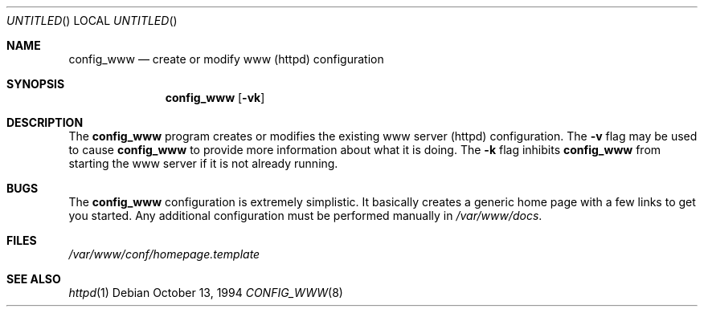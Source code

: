 .\" Copyright (c) 1994 Berkeley Software Design, Inc.
.\" All rights reserved.
.\" The Berkeley Software Design Inc. software License Agreement specifies
.\" the terms and conditions for redistribution.
.\"
.\"	BSDI config_www.8,v 2.3 1997/04/22 16:11:16 sanders Exp
.\"
.Dd October 13, 1994
.Os
.Dt CONFIG_WWW 8
.Sh NAME
.Nm config_www
.Nd "create or modify www (httpd) configuration"
.Sh SYNOPSIS
.Nm config_www
.Op Fl vk
.Sh DESCRIPTION
The
.Nm config_www
program creates or modifies the existing www server (httpd) 
configuration.
The
.Fl v
flag may be used to cause 
.Nm config_www
to provide more information about what it is doing.
The 
.Fl k
flag inhibits 
.Nm config_www
from starting the www server if it is not already running.
.Sh BUGS
The 
.Nm config_www
configuration is extremely simplistic.  It basically creates
a generic home page with a few links to get you started.  Any 
additional configuration must be performed manually in 
.Pa /var/www/docs .
.Sh FILES
.Pa /var/www/conf/homepage.template
.Sh SEE ALSO
.Xr httpd 1
